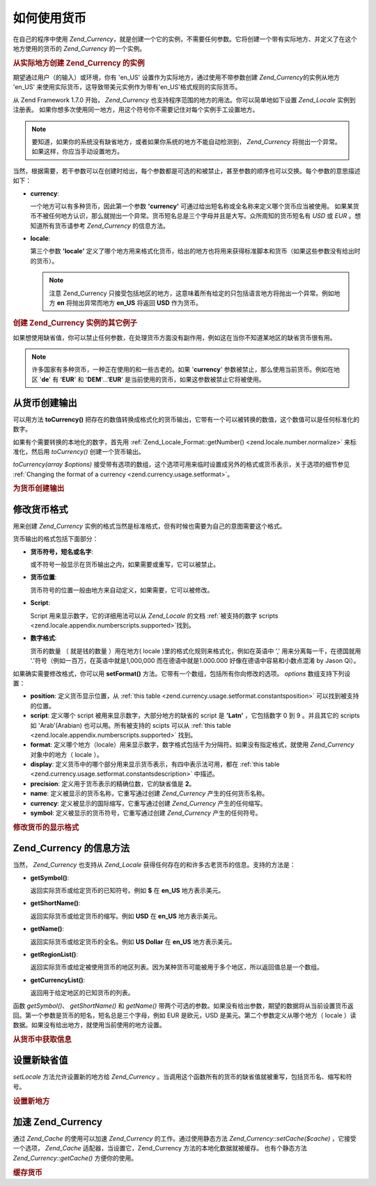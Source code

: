 .. _zend.currency.usage:

如何使用货币
======

在自己的程序中使用 *Zend_Currency*\
，就是创建一个它的实例，不需要任何参数。它将创建一个带有实际地方、并定义了在这个地方使用的货币的
*Zend_Currency* 的一个实例。

.. _zend.currency.usage.example1:

.. rubric:: 从实际地方创建 Zend_Currency 的实例

期望通过用户（的输入）或环境，你有 'en_US'
设置作为实际地方，通过使用不带参数创建 *Zend_Currency*\ 的实例从地方 'en_US'
来使用实际货币，这导致带美元实例作为带有'en_US'格式规则的实际货币。

.. code-block:: php
   :linenos:

   $currency = new Zend_Currency();


从 Zend Framework 1.7.0 开始， *Zend_Currency*
也支持程序范围的地方的用法。你可以简单地如下设置 *Zend_Locale* 实例到注册表。
如果你想多次使用同一地方，用这个符号你不需要记住对每个实例手工设置地方。

.. code-block:: php
   :linenos:

   // in your bootstrap file
   $locale = new Zend_Locale('de_AT');
   Zend_Registry::set('Zend_Locale', $locale);

   // somewhere in your application
   $currency = new Zend_Currency();


.. note::

   要知道，如果你的系统没有缺省地方，或者如果你系统的地方不能自动检测到，
   *Zend_Currency* 将抛出一个异常。如果这样，你应当手动设置地方。

当然，根据需要，若干参数可以在创建时给出，每个参数都是可选的和被禁止，甚至参数的顺序也可以交换。每个参数的意思描述如下：

- **currency**:

  一个地方可以有多种货币，因此第一个参数 **'currency'**
  可通过给出短名称或全名称来定义哪个货币应当被使用。
  如果某货币不被任何地方认识，那么就抛出一个异常。货币短名总是三个字母并且是大写。众所周知的货币短名有
  *USD* 或 *EUR* 。想知道所有货币请参考 *Zend_Currency* 的信息方法。

- **locale**:

  第三个参数 **'locale'**
  定义了哪个地方用来格式化货币，给出的地方也将用来获得标准脚本和货币（如果这些参数没有给出时的货币）。

  .. note::

     注意 Zend_Currency
     只接受包括地区的地方，这意味着所有给定的只包括语言地方将抛出一个异常。例如地方
     **en** 将抛出异常而地方 **en_US** 将返回 **USD** 作为货币。

.. _zend.currency.usage.example2:

.. rubric:: 创建 Zend_Currency 实例的其它例子

.. code-block:: php
   :linenos:

   // expect standard locale 'de_AT'

   // creates an instance from 'en_US' using 'USD' which is default
   // currency for 'en_US'
   $currency = new Zend_Currency('en_US');

   // creates an instance from the actual locale ('de_AT') using 'EUR' as
   // currency
   $currency = new Zend_Currency();

   // creates an instance using 'EUR' as currency, 'en_US' for number
   // formating
   $currency = new Zend_Currency('en_US', 'EUR');


如果想使用缺省值，你可以禁止任何参数，在处理货币方面没有副作用，例如这在当你不知道某地区的缺省货币很有用。

.. note::

   许多国家有多种货币，一种正在使用的和一些古老的。如果 '**currency**'
   参数被禁止，那么使用当前货币。例如在地区 '**de**' 有 '**EUR**' 和 '**DEM**'...'**EUR**'
   是当前使用的货币，如果这参数被禁止它将被使用。

.. _zend.currency.usage.tocurrency:

从货币创建输出
-------

可以用方法 **toCurrency()**
把存在的数值转换成格式化的货币输出，它带有一个可以被转换的数值，这个数值可以是任何标准化的数字。

如果有个需要转换的本地化的数字，首先用 :ref:`Zend_Locale_Format::getNumber()
<zend.locale.number.normalize>` 来标准化，然后用 *toCurrency()* 创建一个货币输出。

*toCurrency(array $options)*
接受带有选项的数组，这个选项可用来临时设置成另外的格式或货币表示，关于选项的细节参见
:ref:`Changing the format of a currency <zend.currency.usage.setformat>`\ 。

.. _zend.currency.usage.tocurrency.example:

.. rubric:: 为货币创建输出

.. code-block:: php
   :linenos:

   // creates an instance with 'en_US' using 'USD' which is the default
   // values for 'en_US'
   $currency = new Zend_Currency('en_US');

   // prints '$ 1,000.00'
   echo $currency->toCurrency(1000);

   // prints '$ 1.000,00'
   echo $currency->toCurrency(1000, array('format' => 'de_AT'));

   // prints '$ ١٬٠٠٠٫٠٠'
   echo $currency->toCurrency(1000, array('script' => 'Arab'));


.. _zend.currency.usage.setformat:

修改货币格式
------

用来创建 *Zend_Currency*
实例的格式当然是标准格式，但有时候也需要为自己的意图需要这个格式。

货币输出的格式包括下面部分：

- **货币符号，短名或名字**:

  或不符号一般显示在货币输出之内，如果需要或重写，它可以被禁止。

- **货币位置**:

  货币符号的位置一般由地方来自动定义，如果需要，它可以被修改。

- **Script**:

  Script 用来显示数字，它的详细用法可以从 *Zend_Locale* 的文档 :ref:`被支持的数字 scripts
  <zend.locale.appendix.numberscripts.supported>`\ 找到。

- **数字格式**:

  货币的数量 （ 就是钱的数量 ）用在地方( locale
  )里的格式化规则来格式化，例如在英语中 ',' 用来分离每一千，在德国就用
  '.'符号（例如一百万，在英语中就是1,000,000 而在德语中就是1.000.000
  好像在德语中容易和小数点混淆 by Jason Qi）。

如果确实需要修改格式，你可以用 **setFormat()**
方法。它带有一个数组，包括所有你向修改的选项。 *options* 数组支持下列设置：

- **position**: 定义货币显示位置，从 :ref:`this table <zend.currency.usage.setformat.constantsposition>`
  可以找到被支持的位置。

- **script**: 定义哪个 script 被用来显示数字，大部分地方的缺省的 script 是 **'Latn'**
  ，它包括数字 0 到 9 。并且其它的 scripts 如 'Arab'(Arabian) 也可以用。所有被支持的
  scipts 可以从 :ref:`this table <zend.locale.appendix.numberscripts.supported>` 找到。

- **format**:
  定义哪个地方（locale）用来显示数字，数字格式包括千为分隔符。如果没有指定格式，就使用
  *Zend_Currency* 对象中的地方（ locale ）。

- **display**: 定义货币中的哪个部分用来显示货币表示，有四中表示法可用，都在
  :ref:`this table <zend.currency.usage.setformat.constantsdescription>` 中描述。

- **precision**: 定义用于货币表示的精确位数，它的缺省值是 **2**\ 。

- **name**: 定义被显示的货币名称，它重写通过创建 *Zend_Currency* 产生的任何货币名称。

- **currency**: 定义被显示的国际缩写，它重写通过创建 *Zend_Currency* 产生的任何缩写。

- **symbol**: 定义被显示的货币符号，它重写通过创建 *Zend_Currency* 产生的任何符号。

.. _zend.currency.usage.setformat.constantsdescription:

.. table:: 选择货币描述的常量

   +-------------+-------------+
   |常量           |描述           |
   +=============+=============+
   |NO_SYMBOL    |不显示任何货币表示    |
   +-------------+-------------+
   |USE_SYMBOL   |显示货币符号       |
   +-------------+-------------+
   |USE_SHORTNAME|显示三个字母的国际货币缩写|
   +-------------+-------------+
   |USE_NAME     |显示货币全名       |
   +-------------+-------------+

.. _zend.currency.usage.setformat.constantsposition:

.. table:: 选择货币位置的常量

   +--------+-------------+
   |常量      |描述           |
   +========+=============+
   |STANDARD|设置在地方里定义标准位置 |
   +--------+-------------+
   |RIGHT   |在数的右面显示货币表示符 |
   +--------+-------------+
   |LEFT    |在数值的左面显示货币表示符|
   +--------+-------------+

.. _zend.currency.usage.setformat.example:

.. rubric:: 修改货币的显示格式

.. code-block:: php
   :linenos:

   // creates an instance with 'en_US' using 'USD', 'Latin' and 'en_US' as
   // these are the default values from 'en_US'
   $currency = new Zend_Currency('en_US');

   // prints 'US$ 1,000.00'
   echo $currency->toCurrency(1000);

   $currency->setFormat('display' => Zend_Currency::USE_NAME,
                        'position' => Zend_Currency::RIGHT);
   // prints '1.000,00 US Dollar'
   echo $currency->toCurrency(1000);

   $currency->setFormat('name' => 'American Dollar');
   // prints '1.000,00 American Dollar'
   echo $currency->toCurrency(1000);


.. _zend.currency.usage.informational:

Zend_Currency 的信息方法
-------------------

当然， *Zend_Currency* 也支持从 *Zend_Locale*
获得任何存在的和许多古老货币的信息。支持的方法是：

- **getSymbol()**:

  返回实际货币或给定货币的已知符号。例如 **$** 在 **en_US** 地方表示美元。

- **getShortName()**:

  返回实际货币或给定货币的缩写。例如 **USD** 在 **en_US** 地方表示美元。

- **getName()**:

  返回实际货币或给定货币的全名。例如 **US Dollar** 在 **en_US** 地方表示美元。

- **getRegionList()**:

  返回实际货币或给定被使用货币的地区列表。因为某种货币可能被用于多个地区，所以返回值总是一个数组。

- **getCurrencyList()**:

  返回用于给定地区的已知货币的列表。

函数 *getSymbol()*\ 、 *getShortName()* 和 *getName()*
带两个可选的参数。如果没有给出参数，期望的数据将从当前设置货币返回。第一个参数是货币的短名，短名总是三个字母，例如
EUR 是欧元，USD 是美元。第二个参数定义从哪个地方（ locale
）读数据。如果没有给出地方，就使用当前使用的地方设置。

.. _zend.currency.usage.informational.example:

.. rubric:: 从货币中获取信息

.. code-block:: php
   :linenos:

   // creates an instance with 'en_US' using 'USD', 'Latin' and 'en_US'
   // as these are the default values from 'en_US'
   $currency = new Zend_Currency('en_US');

   // prints '$'
   echo $currency->getSymbol();

   // prints 'EUR'
   echo $currency->getShortName('EUR');

   // prints 'Österreichische Schilling'
   echo $currency->getName('ATS', 'de_AT');

   // returns an array with all regions where USD is used
   print_r($currency->getRegionList();

   // returns an array with all currencies which were ever used in this
   // region
   print_r($currency->getCurrencyList('de_AT');


.. _zend.currency.usage.setlocale:

设置新缺省值
------

*setLocale* 方法允许设置新的地方给 *Zend_Currency*
。当调用这个函数所有的货币的缺省值就被重写，包括货币名、缩写和符号。

.. _zend.currency.usage.setlocale.example:

.. rubric:: 设置新地方

.. code-block:: php
   :linenos:

   // 获得 US 货币
   $currency = new Zend_Currency('en_US');
   print $currency->toCurrency(1000);

   // 获得 AT 货币
   $currency->setLocale('de_AT');
   print $currency->toCurrency(1000);


.. _zend.currency.usage.cache:

加速 Zend_Currency
----------------

通过 *Zend_Cache* 的使用可以加速 *Zend_Currency* 的工作。通过使用静态方法
*Zend_Currency::setCache($cache)* ，它接受一个选项， *Zend_Cache* 适配器，当设置它，Zend_Currency
方法的本地化数据就被缓存。 也有个静态方法 *Zend_Currency::getCache()* 方便你的使用。

.. _zend.currency.usage.cache.example:

.. rubric:: 缓存货币

.. code-block:: php
   :linenos:

   // 创建一个缓存对象
   $cache = Zend_Cache::factory('Core',
                                'File',
                                array('lifetime' => 120,
                                      'automatic_serialization' => true),
                                array('cache_dir'
                                          => dirname(__FILE__) . '/_files/'));
   Zend_Currency::setCache($cache);



